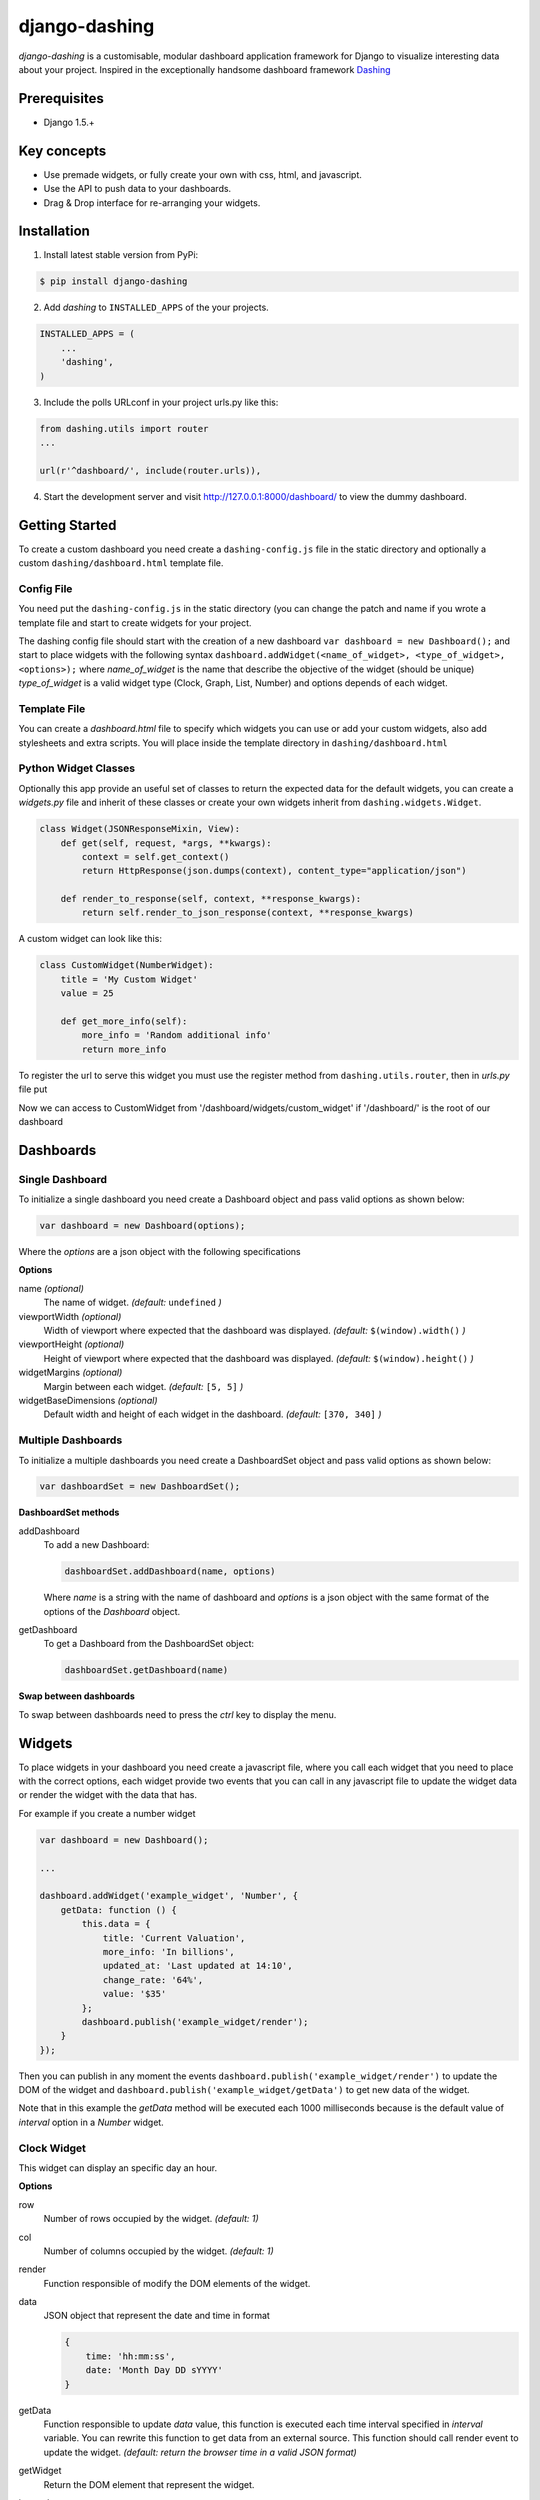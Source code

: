 ===============================================
django-dashing
===============================================
`django-dashing` is a customisable, modular dashboard application framework for Django to visualize interesting data about your project. Inspired in the exceptionally handsome dashboard framework Dashing_

.. _Dashing: http://shopify.github.io/dashing/

Prerequisites
===============================================
- Django 1.5.+

Key concepts
===============================================
- Use premade widgets, or fully create your own with css, html, and javascript.
- Use the API to push data to your dashboards.
- Drag & Drop interface for re-arranging your widgets.

Installation
===============================================
1. Install latest stable version from PyPi:

.. code-block:: text

    $ pip install django-dashing

2. Add `dashing` to ``INSTALLED_APPS`` of the your projects.

.. code-block:: python

    INSTALLED_APPS = (
        ...
        'dashing',
    )

3. Include the polls URLconf in your project urls.py like this:

.. code-block:: python

    from dashing.utils import router
    ...

    url(r'^dashboard/', include(router.urls)),

4. Start the development server and visit http://127.0.0.1:8000/dashboard/
   to view the dummy dashboard.


Getting Started
===============================================

To create a custom dashboard you need create a ``dashing-config.js`` file in the static directory and optionally a custom ``dashing/dashboard.html`` template file.

Config File 
-----------

You need put the ``dashing-config.js`` in the static directory (you can change the patch and name if you wrote a template file and start to create widgets for your project.

The dashing config file should start with the creation of a new dashboard ``var dashboard = new Dashboard();`` and start to place widgets with the following syntax ``dashboard.addWidget(<name_of_widget>, <type_of_widget>, <options>);`` where `name_of_widget` is the name that describe the objective of the widget (should be unique) `type_of_widget` is a valid widget type (Clock, Graph, List, Number) and options depends of each widget.

Template File
-------------

You can create a `dashboard.html` file to specify which widgets you can use or add your custom widgets, also add stylesheets and extra scripts. You will place inside the template directory in ``dashing/dashboard.html``

Python Widget Classes
----------------------

Optionally this app provide an useful set of classes to return the expected data for the default widgets, you can create a `widgets.py` file and inherit of these classes or create your own widgets inherit from ``dashing.widgets.Widget``.

.. code-block:: python

    class Widget(JSONResponseMixin, View):
        def get(self, request, *args, **kwargs):
            context = self.get_context()
            return HttpResponse(json.dumps(context), content_type="application/json")

        def render_to_response(self, context, **response_kwargs):
            return self.render_to_json_response(context, **response_kwargs)

A custom widget can look like this:

.. code-block:: python

    class CustomWidget(NumberWidget):
        title = 'My Custom Widget'
        value = 25

        def get_more_info(self):
            more_info = 'Random additional info'
            return more_info

To register the url to serve this widget you must use the register method from ``dashing.utils.router``, then in `urls.py` file put

.. code-block:: python
    from dashing.utils import router

    router.register(CustomWidget, 'custom_widget')

Now we can access to CustomWidget from '/dashboard/widgets/custom_widget' if '/dashboard/' is the root of our dashboard

Dashboards
===============================================

Single Dashboard 
----------------

To initialize a single dashboard you need create a Dashboard object and pass valid options as shown below:

.. code-block:: javascript

    var dashboard = new Dashboard(options);

Where the `options` are a json object with the following specifications

**Options**

name `(optional)`
    The name of widget. *(default:* ``undefined`` *)*

viewportWidth `(optional)`
    Width of viewport where expected that the dashboard was displayed. *(default:* ``$(window).width()`` *)*

viewportHeight `(optional)`
    Height of viewport where expected that the dashboard was displayed. *(default:* ``$(window).height()`` *)*

widgetMargins `(optional)`
    Margin between each widget. *(default:* ``[5, 5]`` *)*

widgetBaseDimensions `(optional)`
    Default width and height of each widget in the dashboard. *(default:* ``[370, 340]`` *)*


Multiple Dashboards
-------------------

To initialize a multiple dashboards you need create a DashboardSet object and pass valid options as shown below:

.. code-block:: javascript

    var dashboardSet = new DashboardSet();



**DashboardSet methods**

addDashboard
    To add a new Dashboard:

    .. code-block:: javascript

        dashboardSet.addDashboard(name, options)


    Where `name` is a string with the name of dashboard and `options` is a json object with the same format of the options of the `Dashboard` object.

getDashboard
    To get a Dashboard from the DashboardSet object:

    .. code-block:: javascript

        dashboardSet.getDashboard(name)

**Swap between dashboards**

To swap between dashboards need to press the `ctrl` key to display the menu.

Widgets
===============================================

To place widgets in your dashboard you need create a javascript file, where you call each widget that you need to place with the correct options, each widget provide two events that you can call in any javascript file to update the widget data or render the widget with the data that has.

For example if you create a number widget

.. code-block:: javascript

    var dashboard = new Dashboard();
    
    ...
    
    dashboard.addWidget('example_widget', 'Number', {
        getData: function () {
            this.data = {
                title: 'Current Valuation',
                more_info: 'In billions',
                updated_at: 'Last updated at 14:10',
                change_rate: '64%',
                value: '$35'
            };
            dashboard.publish('example_widget/render');
        }
    });

Then you can publish in any moment the events ``dashboard.publish('example_widget/render')`` to update the DOM of the widget and ``dashboard.publish('example_widget/getData')`` to get new data of the widget.

Note that in this example the `getData` method will be executed each 1000 milliseconds because is the default value of `interval` option in a `Number` widget.

Clock Widget
------------

This widget can display an specific day an hour.

**Options**

row
    Number of rows occupied by the widget. *(default: 1)*

col
    Number of columns occupied by the widget. *(default: 1)*

render
    Function responsible of modify the DOM elements of the widget.

data
    JSON object that represent the date and time in format 

    .. code-block:: javascript

        {
            time: 'hh:mm:ss',
            date: 'Month Day DD sYYYY'
        }

getData
    Function responsible to update `data` value, this function is executed each time interval specified in `interval` variable.
    You can rewrite this function to get data from an external source. This function should call render event to update the widget.
    *(default: return the browser time in a valid JSON format)*

getWidget
    Return the DOM element that represent the widget.

interval
    Actualization interval of widget data on milliseconds. *(default: 500)*

Graph Widget
------------

This widget can display a value with an associate graph as background.

**Options**

row
    Number of rows occupied by the widget. *(default: 1)*

col
    Number of columns occupied by the widget. *(default: 2)*

render
    Function responsible of modify the DOM elements of the widget.

renderGraph
    Function responsible of draw the graph in the widget using Rickshaw_ library.

.. _Rickshaw: http://code.shutterstock.com/rickshaw/

data
    JSON object that represent the date and time in format

    .. code-block:: javascript

        {
            data: [
                    {x: /x0/, y: /y0/},
                    {x: /x1/, y: /y1/}
                    ...
                  ],
            value: /string/
            title: /string/,
            more_info: /string/
        }

getData
    Function responsible to update `data` value, this function is executed each time interval specified in `interval` variable.
    You can rewrite this function to get data from an external source. This function should call render event to update the widget.
    *(default: empty function)*

getWidget
    Return the DOM element that represent the widget.

interval
    Actualization interval of widget data on milliseconds. *(default: 1000)*

**GraphWidget Class**

To use import from ``dashing.widgets.GraphWidget``.

.. code-block:: python

    class GraphWidget(Widget):
        title = ''
        more_info = ''
        value = ''
        data = []

        def get_title(self):
            return self.title

        def get_more_info(self):
            return self.more_info

        def get_value(self):
            return self.value

        def get_data(self):
            return self.data

        def get_context(self):
            return {
                'title': self.get_title(),
                'more_info': self.get_more_info(),
                'value': self.get_value(),
                'data': self.get_data(),
            }


List Widget
------------

This widget can display a list of elements with an associate value.

**Options**

row
    Number of rows occupied by the widget. *(default: 2)*

col
    Number of columns occupied by the widget. *(default: 1)*

render
    Function responsible of modify the DOM elements of the widget.

data
    JSON object that represent the date and time in format

    .. code-block:: javascript

        {
            data: [
                    {/key0/: /value0/},
                    {/key1/: /value1/}
                    ...
                  ],
            title: /string/,
            more_info: /string/,
            updated_at: /string/
        }

getData
    Function responsible to update `data` value, this function is executed each time interval specified in `interval` variable.
    You can rewrite this function to get data from an external source. This function should call render event to update the widget.
    *(default: empty function)*

getWidget
    Return the DOM element that represent the widget.

interval
    Actualization interval of widget data on milliseconds. *(default: 10000)*

**ListWidget Class**

To use import from ``dashing.widgets.ListWidget``.

.. code-block:: python

    class ListWidget(Widget):
        title = ''
        more_info = ''
        updated_at = ''
        data = []

        def get_title(self):
            return self.title

        def get_more_info(self):
            return self.more_info

        def get_updated_at(self):
            return self.updated_at

        def get_data(self):
            return self.data

        def get_context(self):
            return {
                'title': self.get_title(),
                'more_info': self.get_more_info(),
                'updated_at': self.get_updated_at(),
                'data': self.get_data(),
            }

Number Widget
-------------

This widget can display a value with another interesting information.

**Options**

row
    Number of rows occupied by the widget. *(default: 1)*

col
    Number of columns occupied by the widget. *(default: 1)*

render
    Function responsible of modify the DOM elements of the widget.

data
    JSON object that represent the date and time in format

    .. code-block:: javascript

        {
            value: /string/,
            title: /string/,
            change_rate: /string/,
            more_info: /string/,
            updated_at: /string/
        }

getData
    Function responsible to update `data` value, this function is executed each time interval specified in `interval` variable.
    You can rewrite this function to get data from an external source. This function should call render event to update the widget.
    *(default: empty function)*

getWidget
    Return the DOM element that represent the widget.

interval
    Actualization interval of widget data on milliseconds. *(default: 1000)*

**NumberWidget Class**

To use import from ``dashing.widgets.NumberWidget``.

.. code-block:: python

    class NumberWidget(Widget):
        title = ''
        more_info = ''
        updated_at = ''
        change_rate = ''
        value = ''

        def get_title(self):
            return self.title

        def get_more_info(self):
            return self.more_info

        def get_updated_at(self):
            return self.updated_at

        def get_change_rate(self):
            return self.change_rate

        def get_value(self):
            return self.value

        def get_context(self):
            return {
                'title': self.get_title(),
                'more_info': self.get_more_info(),
                'updated_at': self.get_updated_at(),
                'change_rate': self.get_change_rate(),
                'value': self.get_value(),
            }
